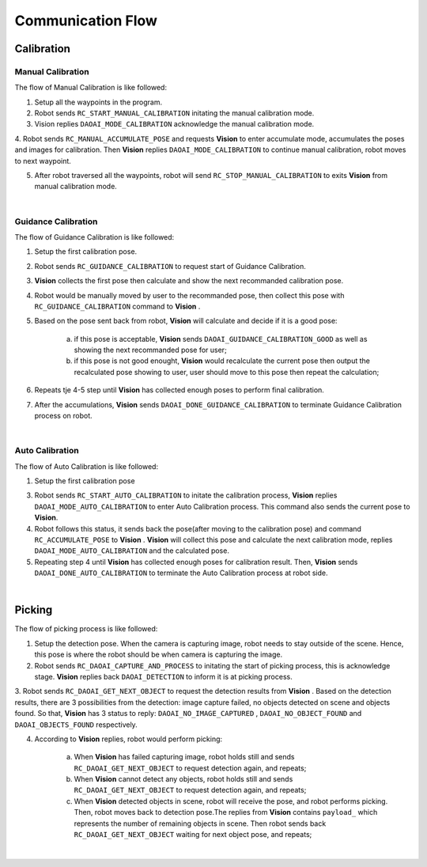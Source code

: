 Communication Flow
=================

Calibration
~~~~~~~~~

Manual Calibration
***************

The flow of Manual Calibration is like followed:

1. Setup all the waypoints in the program.

2. Robot sends ``RC_START_MANUAL_CALIBRATION`` initating the manual calibration mode.

3. Vision replies ``DAOAI_MODE_CALIBRATION`` acknowledge the manual calibration mode.

4. Robot sends ``RC_MANUAL_ACCUMULATE_POSE`` and requests **Vision**  to enter accumulate mode, accumulates the poses and images for calibration. Then **Vision** replies 
``DAOAI_MODE_CALIBRATION`` to continue manual calibration, robot moves to next waypoint.

5. After robot traversed all the waypoints, robot will send ``RC_STOP_MANUAL_CALIBRATION`` to exits **Vision** from manual calibration mode.

.. image:: Images/manual_cali_flow.png
    :align: center
    
|

Guidance Calibration
***************

The flow of Guidance Calibration is like followed:

1. Setup the first calibration pose.

2. Robot sends ``RC_GUIDANCE_CALIBRATION`` to request start of Guidance Calibration.

3. **Vision** collects the first pose then calculate and show the next recommanded calibration pose.

4. Robot would be manually moved by user to the recommanded pose, then collect this pose with ``RC_GUIDANCE_CALIBRATION`` command to **Vision** .

5. Based on the pose sent back from robot, **Vision** will calculate and decide if it is a good pose:

	a. if this pose is acceptable, **Vision** sends ``DAOAI_GUIDANCE_CALIBRATION_GOOD`` as well as showing the next recommanded pose for user;

	b. if this pose is not good enought, **Vision** would recalculate the current pose then output the recalculated pose showing to user, user should move to this pose then repeat the calculation;

6. Repeats tje 4-5 step until **Vision** has collected enough poses to perform final calibration.

7. After the accumulations, **Vision** sends ``DAOAI_DONE_GUIDANCE_CALIBRATION`` to terminate Guidance Calibration process on robot.

.. image:: Images/guidance_cali_flow.png
    :align: center
   
|

Auto Calibration
*************

The flow of Auto Calibration is like followed:

1. Setup the first calibration pose

3. Robot sends ``RC_START_AUTO_CALIBRATION`` to initate the calibration process, **Vision** replies ``DAOAI_MODE_AUTO_CALIBRATION`` to enter Auto Calibration process. This command also sends the current pose to **Vision**.

4. Robot follows this status, it sends back the pose(after moving to the calibration pose) and command ``RC_ACCUMULATE_POSE`` to **Vision** . **Vision** will collect this pose and calculate the next calibration mode, replies ``DAOAI_MODE_AUTO_CALIBRATION`` and the calculated pose.

5. Repeating step 4 until **Vision** has collected enough poses for calibration result. Then, **Vision** sends ``DAOAI_DONE_AUTO_CALIBRATION`` to terminate the Auto Calibration process at robot side.

.. image:: Images/auto_flow.png
    :align: center
   
|

Picking
~~~~~~~~~

The flow of picking process is like followed:

1. Setup the detection pose. When the camera is capturing image, robot needs to stay outside of the scene. Hence, this pose is where the robot should be when camera is capturing the image.

2. Robot sends ``RC_DAOAI_CAPTURE_AND_PROCESS`` to initating the start of picking process, this is acknowledge stage. **Vision** replies back ``DAOAI_DETECTION`` to inform it is at picking process.

3. Robot sends ``RC_DAOAI_GET_NEXT_OBJECT`` to request the detection results from **Vision** . Based on the detection results, there are 3 possibilities from the detection: image capture failed, no objects detected on scene and objects found.
So that, **Vision** has 3 status to reply: ``DAOAI_NO_IMAGE_CAPTURED`` , ``DAOAI_NO_OBJECT_FOUND`` and  ``DAOAI_OBJECTS_FOUND`` respectively. 

4. According to **Vision** replies, robot would perform picking:

	a. When **Vision** has failed capturing image, robot holds still and sends ``RC_DAOAI_GET_NEXT_OBJECT`` to request detection again, and repeats;

	b. When **Vision** cannot detect any objects, robot holds still and sends ``RC_DAOAI_GET_NEXT_OBJECT`` to request detection again, and repeats;

	c. When **Vision** detected objects in scene, robot will receive the pose, and robot performs picking. Then, robot moves back to detection pose.The replies from **Vision** contains ``payload_`` which represents the number of remaining objects in scene. Then robot sends back ``RC_DAOAI_GET_NEXT_OBJECT`` waiting for next object pose, and repeats;

.. image:: Images/picing_flow.png
    :align: center
   
|

